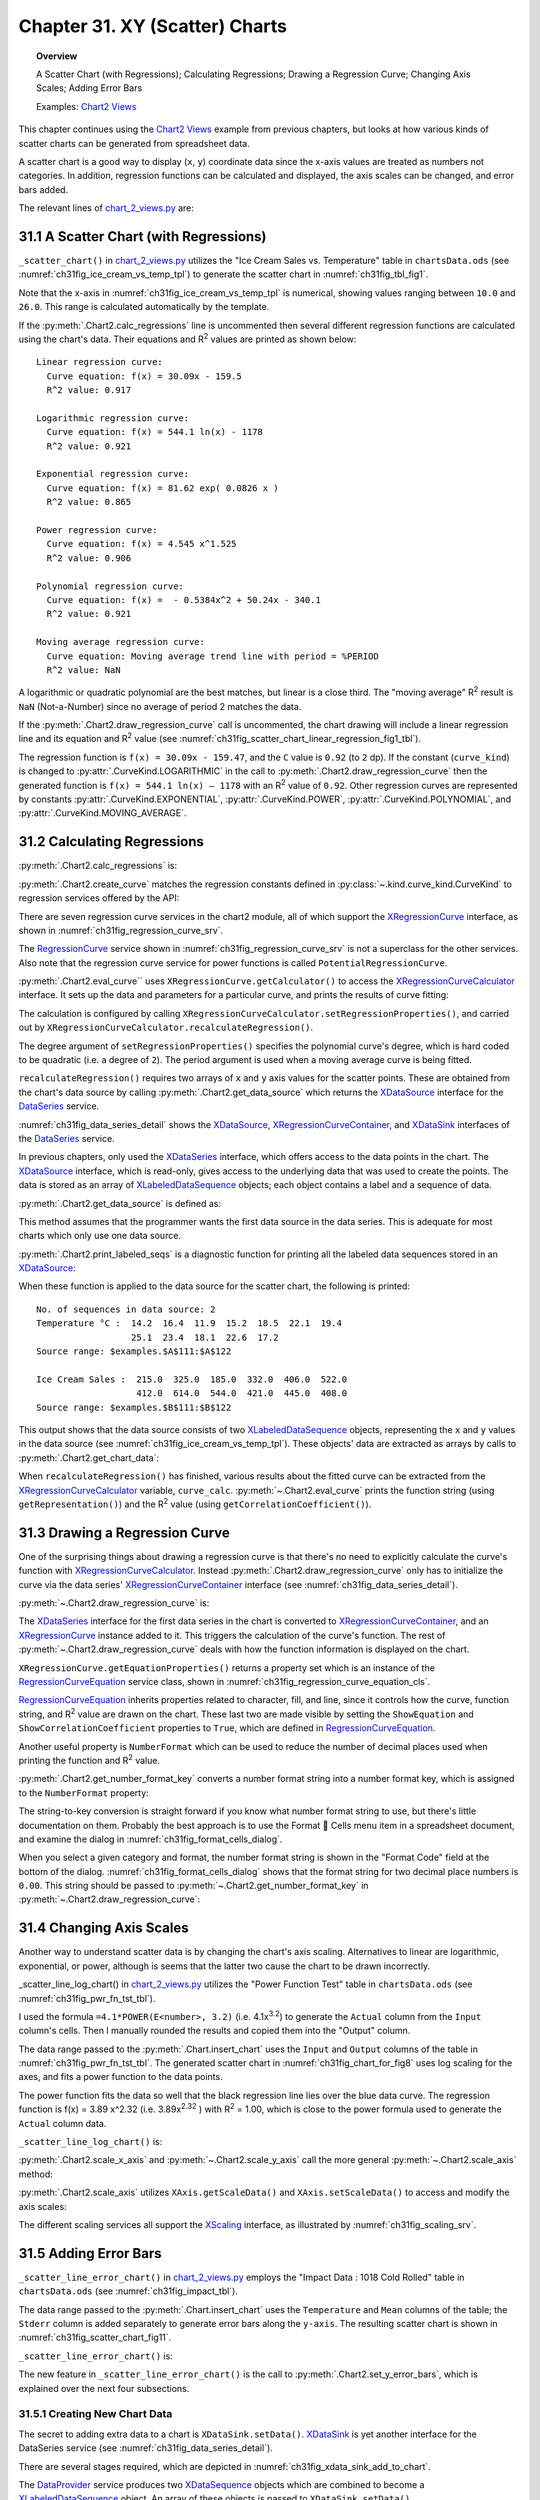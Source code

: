 .. _ch31:

*******************************
Chapter 31. XY (Scatter) Charts
*******************************

.. topic:: Overview

    A Scatter Chart (with Regressions); Calculating Regressions; Drawing a Regression Curve; Changing Axis Scales; Adding Error Bars

    Examples: |chart_2_views|_

This chapter continues using the |chart_2_views|_ example from previous chapters, but looks at how various kinds of scatter charts can be generated from spreadsheet data.

A scatter chart is a good way to display (``x``, ``y``) coordinate data since the x-axis values are treated as numbers not categories.
In addition, regression functions can be calculated and displayed, the axis scales can be changed, and error bars added.

The relevant lines of |chart_2_views_py|_ are:

.. tabs::

    .. code-tab:: python
        :emphasize-lines: 38, 40, 42

        # Chart2View.main() ofchart_2_views.py
        def main(self) -> None:
            _ = Lo.load_office(connector=Lo.ConnectPipe(), opt=Lo.Options(verbose=True))

            try:
                doc = Calc.open_doc(fnm=self._data_fnm)
                GUI.set_visible(is_visible=True, odoc=doc)
                sheet = Calc.get_sheet(doc=doc)

                chart_doc = None
                if self._chart_kind == ChartKind.AREA:
                    chart_doc = self._area_chart(doc=doc, sheet=sheet
                elif self._chart_kind == ChartKind.BAR:
                    chart_doc = self._bar_chart(doc=doc, sheet=sheet)
                elif self._chart_kind == ChartKind.BUBBLE_LABELED:
                    chart_doc = self._labeled_bubble_chart(doc=doc, sheet=sheet)
                elif self._chart_kind == ChartKind.COLUMN:
                    chart_doc = self._col_chart(doc=doc, sheet=sheet)
                elif self._chart_kind == ChartKind.COLUMN_LINE:
                    chart_doc = self._col_line_chart(doc=doc, sheet=sheet)
                elif self._chart_kind == ChartKind.COLUMN_MULTI:
                    chart_doc = self._mult_col_chart(doc=doc, sheet=sheet)
                elif self._chart_kind == ChartKind.DONUT:
                    chart_doc = self._donut_chart(doc=doc, sheet=sheet)
                elif self._chart_kind == ChartKind.HAPPY_STOCK:
                    chart_doc = self._happy_stock_chart(doc=doc, sheet=sheet)
                elif self._chart_kind == ChartKind.LINE:
                    chart_doc = self._line_chart(doc=doc, sheet=sheet)
                elif self._chart_kind == ChartKind.LINES:
                    chart_doc = self._lines_chart(doc=doc, sheet=sheet)
                elif self._chart_kind == ChartKind.NET:
                    chart_doc = self._net_chart(doc=doc, sheet=sheet)
                elif self._chart_kind == ChartKind.PIE:
                    chart_doc = self._pie_chart(doc=doc, sheet=sheet)
                elif self._chart_kind == ChartKind.PIE_3D:
                    chart_doc = self._pie_3d_chart(doc=doc, sheet=sheet)
                elif self._chart_kind == ChartKind.SCATTER:
                    chart_doc = self._scatter_chart(doc=doc, sheet=sheet) # sections 1-3
                elif self._chart_kind == ChartKind.SCATTER_LINE_ERROR:
                    chart_doc = self._scatter_line_error_chart(doc=doc, sheet=sheet) # section 5
                elif self._chart_kind == ChartKind.SCATTER_LINE_LOG:
                    chart_doc = self._scatter_line_log_chart(doc=doc, sheet=sheet) # section 4
                elif self._chart_kind == ChartKind.STOCK_PRICES:
                    chart_doc = self._stock_prices_chart(doc=doc, sheet=sheet)

                # ...

    .. only:: html

        .. cssclass:: tab-none

            .. group-tab:: None

.. _ch31_scatter_with_regressions:

31.1 A Scatter Chart (with Regressions)
=======================================

``_scatter_chart()`` in |chart_2_views_py|_ utilizes the "Ice Cream Sales vs. Temperature" table in |ods_doc| (see :numref:`ch31fig_ice_cream_vs_temp_tpl`) to generate the scatter chart in :numref:`ch31fig_tbl_fig1`.

..
    figure 1

.. cssclass:: screen_shot invert

    .. _ch31fig_ice_cream_vs_temp_tpl:
    .. figure:: https://user-images.githubusercontent.com/4193389/206932359-cf84e7ac-1178-464c-a0ea-b6fc9c71a901.png
        :alt: The Ice Cream Sales vs. Temperature Table
        :figclass: align-center

        :The "Ice Cream Sales vs. Temperature" Table.

..
    figure 2

.. cssclass:: screen_shot

    .. _ch31fig_tbl_fig1:
    .. figure:: https://user-images.githubusercontent.com/4193389/206932404-6b5fa353-faa4-42ca-b04a-5ca359655b7b.png
        :alt: Scatter Chart for the Table in previous figure.
        :figclass: align-center

        :Scatter Chart for the Table in :numref:`ch31fig_ice_cream_vs_temp_tpl`.

Note that the x-axis in :numref:`ch31fig_ice_cream_vs_temp_tpl` is numerical, showing values ranging between ``10.0`` and ``26.0``.
This range is calculated automatically by the template.

.. tabs::

    .. code-tab:: python

        # 
        def _scatter_chart(
            self, doc: XSpreadsheetDocument, sheet: XSpreadsheet
        ) -> XChartDocument:
            # uses the "Ice Cream Sales vs Temperature" table
            range_addr = Calc.get_address(sheet=sheet, range_name="A110:B122")
            chart_doc = Chart2.insert_chart(
                sheet=sheet,
                cells_range=range_addr,
                cell_name="C109",
                width=16,
                height=11,
                diagram_name=ChartTypes.XY.TEMPLATE_LINE.SCATTER_SYMBOL,
            )
            Calc.goto_cell(cell_name="A104", doc=doc)

            Chart2.set_title(
                chart_doc=chart_doc, title=Calc.get_string(sheet=sheet, cell_name="A109")
            )
            Chart2.set_x_axis_title(
                chart_doc=chart_doc, title=Calc.get_string(sheet=sheet, cell_name="A110")
            )
            Chart2.set_y_axis_title(
                chart_doc=chart_doc, title=Calc.get_string(sheet=sheet, cell_name="B110")
            )
            Chart2.rotate_y_axis_title(chart_doc=chart_doc, angle=Angle(90))

            # Chart2.calc_regressions(chart_doc)
            # Chart2.draw_regression_curve(chart_doc=chart_doc, curve_kind=CurveKind.LINEAR)
            return XChartDocument

    .. only:: html

        .. cssclass:: tab-none

            .. group-tab:: None

If the :py:meth:`.Chart2.calc_regressions` line is uncommented then several different regression functions are calculated using the chart's data.
Their equations and |R2| values are printed as shown below:

::

    Linear regression curve:
      Curve equation: f(x) = 30.09x - 159.5
      R^2 value: 0.917
    
    Logarithmic regression curve:
      Curve equation: f(x) = 544.1 ln(x) - 1178
      R^2 value: 0.921
    
    Exponential regression curve:
      Curve equation: f(x) = 81.62 exp( 0.0826 x )
      R^2 value: 0.865
    
    Power regression curve:
      Curve equation: f(x) = 4.545 x^1.525
      R^2 value: 0.906
    
    Polynomial regression curve:
      Curve equation: f(x) =  - 0.5384x^2 + 50.24x - 340.1
      R^2 value: 0.921
    
    Moving average regression curve:
      Curve equation: Moving average trend line with period = %PERIOD
      R^2 value: NaN

A logarithmic or quadratic polynomial are the best matches, but linear is a close third.
The "moving average" |R2| result is ``NaN`` (Not-a-Number) since no average of period 2 matches the data.

If the :py:meth:`.Chart2.draw_regression_curve` call is uncommented, the chart drawing will include a linear regression line and its equation and |R2| value (see :numref:`ch31fig_scatter_chart_linear_regression_fig1_tbl`).

..
    figure 3

.. cssclass:: screen_shot

    .. _ch31fig_scatter_chart_linear_regression_fig1_tbl:
    .. figure:: https://user-images.githubusercontent.com/4193389/207115403-9d19443d-d0c1-44b5-9c07-e735868185ce.png
        :alt: Scatter Chart with Linear Regression Line for the Table in Figure 1 of this chapter
        :figclass: align-center

        :Scatter Chart with Linear Regression Line for the Table in :numref:`ch31fig_ice_cream_vs_temp_tpl`.

The regression function is ``f(x) = 30.09x - 159.47``, and the ``C`` value is ``0.92`` (to ``2`` dp).
If the constant (``curve_kind``) is changed to :py:attr:`.CurveKind.LOGARITHMIC` in the call to :py:meth:`.Chart2.draw_regression_curve` then the generated function is ``f(x) = 544.1 ln(x) – 1178`` with an |R2| value of ``0.92``.
Other regression curves are represented by constants :py:attr:`.CurveKind.EXPONENTIAL`, :py:attr:`.CurveKind.POWER`, :py:attr:`.CurveKind.POLYNOMIAL`, and :py:attr:`.CurveKind.MOVING_AVERAGE`.

.. _ch31_calculating_regressions:

31.2 Calculating Regressions
============================

:py:meth:`.Chart2.calc_regressions` is:

.. tabs::

    .. code-tab:: python

        # in Chart2 class
        @classmethod
        def calc_regressions(cls, chart_doc: XChartDocument) -> None:

            def curve_info(curve_kind: CurveKind) -> None:
                curve = cls.create_curve(curve_kind=curve_kind)
                print(f"{curve_kind.label} regression curve:")
                cls.eval_curve(chart_doc=chart_doc, curve=curve)
                print()

            curve_info(CurveKind.LINEAR)
            curve_info(CurveKind.LOGARITHMIC)
            curve_info(CurveKind.EXPONENTIAL)
            curve_info(CurveKind.POWER)
            curve_info(CurveKind.POLYNOMIAL)
            curve_info(CurveKind.MOVING_AVERAGE)

    .. only:: html

        .. cssclass:: tab-none

            .. group-tab:: None

:py:meth:`.Chart2.create_curve` matches the regression constants defined in :py:class:`~.kind.curve_kind.CurveKind` to regression services offered by the API:

.. tabs::

    .. code-tab:: python

        # in Chart2 class
        @staticmethod
        def create_curve(curve_kind: CurveKind) -> XRegressionCurve:
            try:
                rc = Lo.create_instance_mcf(XRegressionCurve, curve_kind.to_namespace(), raise_err=True)
                return rc
            except Exception as e:
                raise ChartError("Error creating curve") from e

    .. only:: html

        .. cssclass:: tab-none

            .. group-tab:: None

There are seven regression curve services in the chart2 module, all of which support the XRegressionCurve_ interface, as shown in :numref:`ch31fig_regression_curve_srv`.

..
    figure 4

.. cssclass:: diagram invert

    .. _ch31fig_regression_curve_srv:
    .. figure:: https://user-images.githubusercontent.com/4193389/207119312-8cc964f2-9869-40fb-a678-73fa4accdcb0.png
        :alt: The Regression Curve Services
        :figclass: align-center

        :The RegressionCurve_ Services

The RegressionCurve_ service shown in :numref:`ch31fig_regression_curve_srv` is not a superclass for the other services.
Also note that the regression curve service for power functions is called ``PotentialRegressionCurve``.

:py:meth:`.Chart2.eval_curve`` uses ``XRegressionCurve.getCalculator()`` to access the XRegressionCurveCalculator_ interface.
It sets up the data and parameters for a particular curve, and prints the results of curve fitting:

.. tabs::

    .. code-tab:: python

        # in Chart2 class
        @classmethod
        def eval_curve(cls, chart_doc: XChartDocument, curve: XRegressionCurve) -> None:
            curve_calc = curve.getCalculator()
            degree = 1
            ct = cls.get_curve_type(curve)
            if ct != CurveKind.LINEAR:
                degree = 2  # assumes POLYNOMIAL trend has degree == 2

            curve_calc.setRegressionProperties(degree, False, 0.0, 2, 0)

            data_source = cls.get_data_source(chart_doc)
            # cls.print_labled_seqs(data_source)

            xvals = cls.get_chart_data(data_source=data_source, idx=0)
            yvals = cls.get_chart_data(data_source=data_source, idx=0)
            curve_calc.recalculateRegression(xvals, yvals)

            print(f"  Curve equations: {curve_calc.getRepresentation()}")
            cc = curve_calc.getCorrelationCoefficient()
            print(f"  R^2 value: {(cc*cc):.3f}")

    .. only:: html

        .. cssclass:: tab-none

            .. group-tab:: None

The calculation is configured by calling ``XRegressionCurveCalculator.setRegressionProperties()``, and carried out by ``XRegressionCurveCalculator.recalculateRegression()``.

The degree argument of ``setRegressionProperties()`` specifies the polynomial curve's degree, which is hard coded to be quadratic (:abbreviation:`i.e.` a degree of ``2``).
The period argument is used when a moving average curve is being fitted.

``recalculateRegression()`` requires two arrays of ``x`` and ``y`` axis values for the scatter points.
These are obtained from the chart's data source by calling :py:meth:`.Chart2.get_data_source` which returns the XDataSource_ interface for the DataSeries_ service.

:numref:`ch31fig_data_series_detail` shows the XDataSource_, XRegressionCurveContainer_, and XDataSink_ interfaces of the DataSeries_ service.

..
    figure 5

.. cssclass:: diagram invert

    .. _ch31fig_data_series_detail:
    .. figure:: https://user-images.githubusercontent.com/4193389/207121574-944ec294-e17f-4ab3-8d1d-1c6a69f96443.png
        :alt: More Detailed DataSeries Service.
        :figclass: align-center

        :More Detailed DataSeries_ Service.

In previous chapters, only used the XDataSeries_ interface, which offers access to the data points in the chart.
The XDataSource_ interface, which is read-only, gives access to the underlying data that was used to create the points.
The data is stored as an array of XLabeledDataSequence_ objects; each object contains a label and a sequence of data.

:py:meth:`.Chart2.get_data_source` is defined as:

.. tabs::

    .. code-tab:: python

        # in Chart2 class
        @classmethod
        def get_data_source(
            cls, chart_doc: XChartDocument, chart_type: ChartTypeNameBase | str = ""
        ) -> XDataSource:
            try:
                dsa = cls.get_data_series(chart_doc=chart_doc, chart_type=chart_type)
                ds = Lo.qi(XDataSource, dsa[0], True)
                return ds
            except NotFoundError:
                raise
            except ChartError:
                raise
            except Exception as e:
                raise ChartError("Error getting data source for chart") from e

    .. only:: html

        .. cssclass:: tab-none

            .. group-tab:: None

This method assumes that the programmer wants the first data source in the data series.
This is adequate for most charts which only use one data source.

:py:meth:`.Chart2.print_labeled_seqs` is a diagnostic function for printing all the labeled data sequences stored in an XDataSource_:

.. tabs::

    .. code-tab:: python

        # in Chart2 class
        @staticmethod
        def print_labeled_seqs(data_source: XDataSource) -> None:
            data_seqs = data_source.getDataSequences()
            print(f"No. of sequeneces in data source: {len(data_seqs)}")
            for seq in data_seqs:
                label_seq = seq.getLabel().getData()
                print(f"{label_seq[0]} :")
                vals_seq = seq.getValues().getData()
                for val in vals_seq:
                    print(f"  {val}")
                print()
                sr_rep = seq.getValues().getSourceRangeRepresentation()
                print(f"  Source range: {sr_rep}")
            print()

    .. only:: html

        .. cssclass:: tab-none

            .. group-tab:: None

When these function is applied to the data source for the scatter chart, the following is printed:

::

    No. of sequences in data source: 2
    Temperature °C :  14.2  16.4  11.9  15.2  18.5  22.1  19.4
                      25.1  23.4  18.1  22.6  17.2
    Source range: $examples.$A$111:$A$122
    
    Ice Cream Sales :  215.0  325.0  185.0  332.0  406.0  522.0
                       412.0  614.0  544.0  421.0  445.0  408.0
    Source range: $examples.$B$111:$B$122

This output shows that the data source consists of two XLabeledDataSequence_ objects, representing the ``x`` and ``y`` values in the data source (see :numref:`ch31fig_ice_cream_vs_temp_tpl`).
These objects' data are extracted as arrays by calls to :py:meth:`.Chart2.get_chart_data`:

.. tabs::

    .. code-tab:: python

        # in Chart2 class part of eval_curve()
        # ...
        data_source = cls.get_data_source(chart_doc)
        cls.print_labled_seqs(data_source)

        xvals = cls.get_chart_data(data_source=data_source, idx=0)
        yvals = cls.get_chart_data(data_source=data_source, idx=0)
        curve_calc.recalculateRegression(xvals, yvals)
        # ...

    .. only:: html

        .. cssclass:: tab-none

            .. group-tab:: None

When ``recalculateRegression()`` has finished, various results about the fitted curve can be extracted from the XRegressionCurveCalculator_ variable, ``curve_calc``.
:py:meth:`~.Chart2.eval_curve` prints the function string (using ``getRepresentation()``) and the |R2| value (using ``getCorrelationCoefficient()``).

.. _ch31_drawing_regression_curve:

31.3 Drawing a Regression Curve
===============================

One of the surprising things about drawing a regression curve is that there's no need to explicitly calculate the curve's function with XRegressionCurveCalculator_.
Instead :py:meth:`.Chart2.draw_regression_curve` only has to initialize the curve via the data series' XRegressionCurveContainer_ interface (see :numref:`ch31fig_data_series_detail`).

:py:meth:`~.Chart2.draw_regression_curve` is:

.. tabs::

    .. code-tab:: python

        # in Chart2 class
        @classmethod
        def draw_regression_curve(
            cls, chart_doc: XChartDocument, curve_kind: CurveKind
        ) -> None:
            try:
                data_series_arr = cls.get_data_series(chart_doc=chart_doc)
                rc_con = Lo.qi(XRegressionCurveContainer, data_series_arr[0], True)
                curve = cls.create_curve(curve_kind)
                rc_con.addRegressionCurve(curve)

                ps = curve.getEquationProperties()
                Props.set_property(ps, "ShowCorrelationCoefficient", True)
                Props.set_property(ps, "ShowEquation", True)

                key = cls.get_number_format_key(chart_doc=chart_doc, nf_str="0.00")  # 2 dp
                if key != -1:
                    Props.set_property(ps, "NumberFormat", key)
            except mEx.ChartError:
                raise
            except Exception as e:
                raise mEx.ChartError("Error drawing regression curve") from e

    .. only:: html

        .. cssclass:: tab-none

            .. group-tab:: None

The XDataSeries_ interface for the first data series in the chart is converted to XRegressionCurveContainer_, and an XRegressionCurve_ instance added to it.
This triggers the calculation of the curve's function.
The rest of :py:meth:`~.Chart2.draw_regression_curve` deals with how the function information is displayed on the chart.

``XRegressionCurve.getEquationProperties()`` returns a property set which is an instance of the RegressionCurveEquation_ service class, shown in :numref:`ch31fig_regression_curve_equation_cls`.

..
    figure 6

.. cssclass:: diagram invert

    .. _ch31fig_regression_curve_equation_cls:
    .. figure:: https://user-images.githubusercontent.com/4193389/207125967-7c32a3ce-e46c-4df2-b0fd-99c9cbf0288b.png
        :alt: The Regression Curve Equation Property Class.
        :figclass: align-center

        :The RegressionCurveEquation_ Property Class.

RegressionCurveEquation_ inherits properties related to character, fill, and line, since it controls how the curve, function string, and |R2| value are drawn on the chart.
These last two are made visible by setting the ``ShowEquation`` and ``ShowCorrelationCoefficient`` properties to ``True``, which are defined in RegressionCurveEquation_.

Another useful property is ``NumberFormat`` which can be used to reduce the number of decimal places used when printing the function and |R2| value.

:py:meth:`.Chart2.get_number_format_key` converts a number format string into a number format key, which is assigned to the ``NumberFormat`` property:

.. tabs::

    .. code-tab:: python

        # in Chart2 class
        @staticmethod
        def get_number_format_key(chart_doc: XChartDocument, nf_str: str) -> int:
            try:
                xfs = Lo.qi(XNumberFormatsSupplier, chart_doc, True)
                n_formats = xfs.getNumberFormats()
                key = int(n_formats.queryKey(nf_str, Locale("en", "us", ""), False))
                if key == -1:
                    Lo.print(f'Could not access key for number format: "{nf_str}"')
                return key
            except Exception as e:
                raise ChartError("Error getting number format key") from e

    .. only:: html

        .. cssclass:: tab-none

            .. group-tab:: None

The string-to-key conversion is straight forward if you know what number format string to use, but there's little documentation on them.
Probably the best approach is to use the Format  Cells menu item in a spreadsheet document, and examine the dialog in :numref:`ch31fig_format_cells_dialog`.

..
    figure 7

.. cssclass:: screen_shot invert

    .. _ch31fig_format_cells_dialog:
    .. figure:: https://user-images.githubusercontent.com/4193389/207127667-29c4b51c-1c0a-4376-9345-2564752014dc.png
        :alt: The Format Cells Dialog
        :figclass: align-center

        :The Format Cells Dialog.

When you select a given category and format, the number format string is shown in the "Format Code" field at the bottom of the dialog.
:numref:`ch31fig_format_cells_dialog` shows that the format string for two decimal place numbers is ``0.00``.
This string should be passed to :py:meth:`~.Chart2.get_number_format_key` in :py:meth:`~.Chart2.draw_regression_curve`:

.. tabs::

    .. code-tab:: python

        key = cls.get_number_format_key(chart_doc=chart_doc, nf_str="0.00")

    .. only:: html

        .. cssclass:: tab-none

            .. group-tab:: None

.. _ch31_changing_axis_scales:

31.4 Changing Axis Scales
=========================

Another way to understand scatter data is by changing the chart's axis scaling.
Alternatives to linear are logarithmic, exponential, or power, although is seems that the latter two cause the chart to be drawn incorrectly.

_scatter_line_log_chart() in |chart_2_views_py|_ utilizes the "Power Function Test" table in |ods_doc| (see :numref:`ch31fig_pwr_fn_tst_tbl`).

..
    figure 8

.. cssclass:: screen_shot invert

    .. _ch31fig_pwr_fn_tst_tbl:
    .. figure:: https://user-images.githubusercontent.com/4193389/207130267-dde50520-364d-4e8e-b067-f9d2da2f99a2.png
        :alt: The Power Function Test Table.
        :figclass: align-center

        :The "Power Function Test" Table.

I used the formula ``=4.1*POWER(E<number>, 3.2)`` (:abbreviation:`i.e.` 4.1x\ :sup:`3.2`) to generate the ``Actual`` column from the ``Input`` column's cells.
Then I manually rounded the results and copied them into the "Output" column.

The data range passed to the :py:meth:`.Chart.insert_chart` uses the ``Input`` and ``Output`` columns of the table in :numref:`ch31fig_pwr_fn_tst_tbl`.
The generated scatter chart in :numref:`ch31fig_chart_for_fig8` uses log scaling for the axes, and fits a power function to the data points.

..
    figure 9

.. cssclass:: screen_shot

    .. _ch31fig_chart_for_fig8:
    .. figure:: https://user-images.githubusercontent.com/4193389/207132261-982d1775-4e8b-48b4-9da0-547ab0e3c636.png
        :alt: Scatter Chart for the Table in previous figure.
        :figclass: align-center

        :Scatter Chart for the Table in :numref:`ch31fig_pwr_fn_tst_tbl`.

The power function fits the data so well that the black regression line lies over the blue data curve.
The regression function is f(x) = 3.89 x^2.32 (:abbreviation:`i.e.` 3.89x\ :sup:`2.32` ) with |R2| = 1.00, which is close to the power formula used to generate the ``Actual`` column data.

``_scatter_line_log_chart()`` is:

.. tabs::

    .. code-tab:: python

        # Chart2View._scatter_line_log_chart() in chart_2_views.py
        def _scatter_line_log_chart(
            self, doc: XSpreadsheetDocument, sheet: XSpreadsheet
        ) -> XChartDocument:
            # uses the "Power Function Test" table
            range_addr = Calc.get_address(sheet=sheet, range_name="E110:F120")
            chart_doc = Chart2.insert_chart(
                sheet=sheet,
                cells_range=range_addr,
                cell_name="A121",
                width=20,
                height=11,
                diagram_name=ChartTypes.XY.TEMPLATE_LINE.SCATTER_LINE_SYMBOL,
            )
            Calc.goto_cell(cell_name="A121", doc=doc)

            Chart2.set_title(
                chart_doc=chart_doc, title=Calc.get_string(sheet=sheet, cell_name="E109")
            )
            Chart2.set_x_axis_title(
                chart_doc=chart_doc, title=Calc.get_string(sheet=sheet, cell_name="E110")
            )
            Chart2.set_y_axis_title(
                chart_doc=chart_doc, title=Calc.get_string(sheet=sheet, cell_name="F110")
            )
            Chart2.rotate_y_axis_title(chart_doc=chart_doc, angle=Angle(90))

            # change x- and y- axes to log scaling
            x_axis = Chart2.scale_x_axis(chart_doc=chart_doc, scale_type=CurveKind.LOGARITHMIC)
            _ = Chart2.scale_y_axis(chart_doc=chart_doc, scale_type=CurveKind.LOGARITHMIC)
            Chart2.draw_regression_curve(chart_doc=chart_doc, curve_kind=CurveKind.POWER)
            return chart_doc

    .. only:: html

        .. cssclass:: tab-none

            .. group-tab:: None

:py:meth:`.Chart2.scale_x_axis` and :py:meth:`~.Chart2.scale_y_axis` call the more general :py:meth:`~.Chart2.scale_axis` method:

.. tabs::

    .. code-tab:: python

        # in Chart2 Class
        @classmethod
        def scale_x_axis(cls, chart_doc: XChartDocument, scale_type: CurveKind) -> XAxis:
            return cls.scale_axis(chart_doc=chart_doc, axis_val=AxisKind.X, idx=0, scale_type=scale_type)

        @classmethod
        def scale_y_axis(cls, chart_doc: XChartDocument, scale_type: CurveKind) -> XAxis:
            return cls.scale_axis(chart_doc=chart_doc, axis_val=AxisKind.Y, idx=0, scale_type=scale_type)

    .. only:: html

        .. cssclass:: tab-none

            .. group-tab:: None

:py:meth:`.Chart2.scale_axis` utilizes ``XAxis.getScaleData()`` and ``XAxis.setScaleData()`` to access and modify the axis scales:

.. tabs::

    .. code-tab:: python

        # in Chart2 Class
        @classmethod
        def scale_axis(cls, chart_doc: XChartDocument, axis_val: AxisKind, idx: int, scale_type: CurveKind) -> XAxis:
            try:
                axis = cls.get_axis(chart_doc=chart_doc, axis_val=axis_val, idx=idx)
                sd = axis.getScaleData()
                s = None
                if scale_type == CurveKind.LINEAR:
                    s = "LinearScaling"
                elif scale_type == CurveKind.LOGARITHMIC:
                    s = "LogarithmicScaling"
                elif scale_type == CurveKind.EXPONENTIAL:
                    s = "ExponentialScaling"
                elif scale_type == CurveKind.POWER:
                    s = "PowerScaling"
                if s is None:
                    Lo.print(f'Did not reconize scaling type: "{scale_type}"')
                else:
                    sd.Scaling = Lo.create_instance_mcf(XScaling, f"com.sun.star.chart2.{s}", raise_err=True)
                axis.setScaleData(sd)
                return axis
            except ChartError:
                raise
            except Exception as e:
                raise ChartError("Error setting axis scale") from e

    .. only:: html

        .. cssclass:: tab-none

            .. group-tab:: None

The different scaling services all support the XScaling_ interface, as illustrated by :numref:`ch31fig_scaling_srv`.

..
    figure 10

.. cssclass:: screen_shot invert

    .. _ch31fig_scaling_srv:
    .. figure:: https://user-images.githubusercontent.com/4193389/207135718-cd68b66d-7489-4ad9-8682-f78098cdd50c.png
        :alt: The Scaling Services.
        :figclass: align-center

        :The Scaling Services.

.. _ch31_adding_error_bars:

31.5 Adding Error Bars
======================

``_scatter_line_error_chart()`` in |chart_2_views_py|_ employs the "Impact Data : 1018 Cold Rolled" table in |ods_doc| (see :numref:`ch31fig_impact_tbl`).

..
    figure 11

.. cssclass:: screen_shot invert

    .. _ch31fig_impact_tbl:
    .. figure:: https://user-images.githubusercontent.com/4193389/207136984-246b7a19-78da-40dc-adb3-942dbb1d24c6.png
        :alt: The Impact Data : 1018 Cold Rolled Table.
        :figclass: align-center

        :The "Impact Data : 1018 Cold Rolled" Table.

The data range passed to the :py:meth:`.Chart.insert_chart` uses the ``Temperature`` and ``Mean`` columns of the table; the ``Stderr`` column is added separately to generate error bars along the ``y-axis``.
The resulting scatter chart is shown in :numref:`ch31fig_scatter_chart_fig11`.

..
    figure 12

.. cssclass:: screen_shot

    .. _ch31fig_scatter_chart_fig11:
    .. figure:: https://user-images.githubusercontent.com/4193389/207137386-71fdd02b-2b95-43d3-b5d8-670703481447.png
        :alt: Scatter Chart with Error Bars for the Table in previous figure.
        :figclass: align-center

        :Scatter Chart with Error Bars for the Table in :numref:`ch31fig_impact_tbl`.

``_scatter_line_error_chart()`` is:

.. tabs::

    .. code-tab:: python

        # Chart2View._scatter_line_error_chart() in chart_2_views.py
        def _scatter_line_error_chart(
            self, doc: XSpreadsheetDocument, sheet: XSpreadsheet
        ) -> XChartDocument:
            range_addr = Calc.get_address(sheet=sheet, range_name="A142:B146")
            chart_doc = Chart2.insert_chart(
                sheet=sheet,
                cells_range=range_addr,
                cell_name="F115",
                width=14,
                height=16,
                diagram_name=ChartTypes.XY.TEMPLATE_LINE.SCATTER_LINE_SYMBOL,
            )
            Calc.goto_cell(cell_name="A123", doc=doc)

            Chart2.set_title(
                chart_doc=chart_doc, title=Calc.get_string(sheet=sheet, cell_name="A141")
            )
            Chart2.set_x_axis_title(
                chart_doc=chart_doc, title=Calc.get_string(sheet=sheet, cell_name="A142")
                )
            Chart2.set_y_axis_title(
                chart_doc=chart_doc, title="Impact Energy (Joules)"
            )
            Chart2.rotate_y_axis_title(chart_doc=chart_doc, angle=Angle(90))

            Lo.print("Adding y-axis error bars")
            sheet_name = Calc.get_sheet_name(sheet)
            error_label = f"{sheet_name}.C142"
            error_range = f"{sheet_name}.C143:C146"
            Chart2.set_y_error_bars(
                chart_doc=chart_doc, data_label=error_label, data_range=error_range
            )
            return chart_doc

    .. only:: html

        .. cssclass:: tab-none

            .. group-tab:: None

The new feature in ``_scatter_line_error_chart()`` is the call to :py:meth:`.Chart2.set_y_error_bars`, which is explained over the next four subsections.

.. _ch31_creating_new_chart_data:

31.5.1 Creating New Chart Data
------------------------------

The secret to adding extra data to a chart is ``XDataSink.setData()``.
XDataSink_ is yet another interface for the DataSeries service (see :numref:`ch31fig_data_series_detail`).

There are several stages required, which are depicted in :numref:`ch31fig_xdata_sink_add_to_chart`.

..
    figure 13

.. cssclass:: diagram invert

    .. _ch31fig_xdata_sink_add_to_chart:
    .. figure:: https://user-images.githubusercontent.com/4193389/207138850-c5578c57-ee64-4911-b4d1-601f99e4226f.png
        :alt: Using XDataSink to Add Data to a Chart.
        :figclass: align-center

        :Using XDataSink_ to Add Data to a Chart.

The DataProvider_ service produces two XDataSequence_ objects which are combined to become a XLabeledDataSequence_ object.
An array of these objects is passed to ``XDataSink.setData()``.

The DataProvider_ service is accessed with one line of code:

.. tabs::

    .. code-tab:: python

        dp = chart_doc.getDataProvider() # XDataProvider

    .. only:: html

        .. cssclass:: tab-none

            .. group-tab:: None

:py:meth:`.Chart2.create_ld_seq` creates a XLabeledDataSequence_ instance from two XDataSequence_ objects, one acting as a label the other as data.
The XDataSequence_ object representing the data must have its ``Role`` property set to indicate the type of the data.

.. tabs::

    .. code-tab:: python

        # in Chart2 class
        @staticmethod
        def create_ld_seq(
            dp: XDataProvider, role: DataRoleKind | str, data_label: str, data_range: str
        ) -> XLabeledDataSequence:
            try:
                # create data sequence for the label
                lbl_seq = dp.createDataSequenceByRangeRepresentation(data_label)

                # reate data sequence for the data and role
                data_seq = dp.createDataSequenceByRangeRepresentation(data_range)

                ds_ps = Lo.qi(XPropertySet, data_seq, True)

                # specify data role (type)
                Props.set_property(ds_ps, "Role", str(role))
                # Props.show_props("Data Sequence", ds_ps)

                # create new labeled data sequence using sequences
                ld_seq = Lo.create_instance_mcf(
                    XLabeledDataSequence,
                    "com.sun.star.chart2.data.LabeledDataSequence",
                    raise_err=True
                )
                ld_seq.setLabel(lbl_seq)
                ld_seq.setValues(data_seq)
                return ld_seq
            except Exception as e:
                raise ChartError("Error creating LD sequence") from e

    .. only:: html

        .. cssclass:: tab-none

            .. group-tab:: None

Four arguments are passed to :py:meth:`~.Chart2.create_ld_seq`: a reference to the XDataProvider_ interface, a role string, a label, and a data range. For example:

.. tabs::

    .. code-tab:: python

        sheet_name = Calc.get_sheet_name(sheet)
        data_label = f"{sheet_name}.C142"
        data_range = f"{sheet_name}.C143:C146"
        lds = Chart2.create_ld_seq(
            dp=dp, role=DataRoleKind.ERROR_BARS_Y_POSITIVE, data_label=data_label, data_range=data_range
        )

    .. only:: html

        .. cssclass:: tab-none

            .. group-tab:: None

``role`` constants are defined in :py:class:`~.kind.chart2_data_role_kind.DataRoleKind`.

``XDataSink.setData()`` can accept multiple XLabeledDataSequence_ objects in an array, making it possible to add several kinds of data to the chart at once.
This is just as well since it is easier to add two XLabeledDataSequence_ objects, one for the error bars above the data points (:abbreviation:`i.e.` up the y-axis),
and another for the error bars below the points (:abbreviation:`i.e.` down the ``y-axis``).
The code for doing this:

.. tabs::

    .. code-tab:: python

        # in Chart2.set_y_error_bars(); see section 5.4 below
        # convert into data sink
        data_sink = Lo.qi(XDataSink, error_bars_ps, True)

        dp = chart_doc.getDataProvider()
        pos_err_seq = cls.create_ld_seq(
            dp=dp,
            role=DataRoleKind.ERROR_BARS_Y_POSITIVE,
            data_label=data_label,
            data_range=data_range
        )
        neg_err_seq = cls.create_ld_seq(
            dp=dp,
            role=DataRoleKind.ERROR_BARS_Y_NEGATIVE,
            data_label=data_label,
            data_range=data_range
        )

        ld_seq = (pos_err_seq, neg_err_seq)
        # store the error bar data sequences in the data sink
        data_sink.setData(ld_seq)

        # ...

    .. only:: html

        .. cssclass:: tab-none

            .. group-tab:: None

This code fragment leaves two topics unexplained: how the data sink is initially created, and how the data sink is linked to the chart.

.. _ch31_creating_data_sink:

31.5.2 Creating the Data Sink
-----------------------------

The data sink for error bars relies on the ErrorBar_ service, which is shown in :numref:`ch31fig_error_bar_srv`.

..
    figure 14

.. cssclass:: diagram invert

    .. _ch31fig_error_bar_srv:
    .. figure:: https://user-images.githubusercontent.com/4193389/207145870-185b0893-dfa2-4254-8720-fdf4160b1525.png
        :alt: The ErrorBar Service
        :figclass: align-center

        :The ErrorBar_ Service

The ErrorBar_ service stores error bar properties and implements the XDataSink_ interface.
The following code fragment creates an instance of the ErrorBar_ service, sets some of its properties, and converts it to an XDataSink_:

.. tabs::

    .. code-tab:: python

        # in Chart2.set_y_error_bars(); see section 5.4 below
        error_bars_ps = Lo.create_instance_mcf(
            XPropertySet, "com.sun.star.chart2.ErrorBar", raise_err=True
        )
        Props.set(
            error_bars_ps,
            ShowPositiveError=True,
            ShowNegativeError=True,
            ErrorBarStyle=ErrorBarStyle.FROM_DATA
        )

        # convert into data sink
        data_sink = Lo.qi(XDataSink, error_bars_ps, True)

        # ...

    .. only:: html

        .. cssclass:: tab-none

            .. group-tab:: None

.. _ch31_linking_data_sink_chart:

31.5.3 Linking the Data Sink to the Chart
-----------------------------------------

Once the data sink has been filled with XLabeledDataSequence_ objects, it can be linked to the data series in the chart.
For error bars this is done via the properties ``ErrorBarX`` and ``ErrorBarY``.
For example, the following code assigns a data sink to the data series' ``ErrorBarY`` property:

.. tabs::

    .. code-tab:: python

        # in Chart2.set_y_error_bars(); see section 5.4 below
        # ...
        # store error bar in data series
        data_series_arr = cls.get_data_series(chart_doc=chart_doc)
        data_series = data_series_arr[0]
        Props.set(data_series, ErrorBarY=error_bars_ps)
        # ...

    .. only:: html

        .. cssclass:: tab-none

            .. group-tab:: None

Note that the value assigned to ``ErrorBarY`` is not an XDataSink_ interface (:abbreviation:`i.e.` not ``data_sink`` from the earlier code fragment) but its property set (:abbreviation:`i.e.` ``props``).

.. _ch31_bring_together:

31.5.4 Bringing it All Together
-------------------------------

:py:meth:`.Chart2.set_y_error_bars` combines the previous code fragments into a single method: the data sink is created (as a property set),
XLabeledDataSequence_ data is added to it, and then the sink is linked to the chart's data series:

.. tabs::

    .. code-tab:: python

        # in Chart2 class
        @classmethod
        def set_y_error_bars(cls, chart_doc: XChartDocument, data_label: str, data_range: str) -> None:
            try:
                error_bars_ps = Lo.create_instance_mcf(XPropertySet, "com.sun.star.chart2.ErrorBar", raise_err=True)
                Props.set(
                    error_bars_ps, ShowPositiveError=True, ShowNegativeError=True, ErrorBarStyle=ErrorBarStyle.FROM_DATA
                )

                # convert into data sink
                data_sink = Lo.qi(XDataSink, error_bars_ps, True)

                # use data provider to create labelled data sequences
                # for the +/- error ranges
                dp = chart_doc.getDataProvider()

                pos_err_seq = cls.create_ld_seq(
                    dp=dp, role=DataRoleKind.ERROR_BARS_Y_POSITIVE, data_label=data_label, data_range=data_range
                )
                neg_err_seq = cls.create_ld_seq(
                    dp=dp, role=DataRoleKind.ERROR_BARS_Y_NEGATIVE, data_label=data_label, data_range=data_range
                )

                ld_seq = (pos_err_seq, neg_err_seq)

                # store the error bar data sequences in the data sink
                data_sink.setData(ld_seq)
                # Props.show_obj_props("Error Bar", error_bars_ps)
                # "ErrorBarRangePositive" and "ErrorBarRangeNegative"
                # will now have ranges they are read-only

                # store error bar in data series
                data_series_arr = cls.get_data_series(chart_doc=chart_doc)
                # print(f'No. of data serice: {len(data_series_arr)}')
                data_series = data_series_arr[0]
                # Props.show_obj_props("Data Series 0", data_series)
                Props.set(data_series, ErrorBarY=error_bars_ps)
            except ChartError:
                raise
            except Exception as e:
                raise ChartError("Error Setting y error bars") from e

    .. only:: html

        .. cssclass:: tab-none

            .. group-tab:: None

This is not our last visit to DataSink_ and XDataSink_. Their features show up again in the next chapter.

.. |R2| replace:: R\ :sup:`2`

.. |ods_doc| replace:: ``chartsData.ods``

.. |chart_2_views| replace:: Chart2 Views
.. _chart_2_views: https://github.com/Amourspirit/python-ooouno-ex/tree/main/ex/auto/chart2/Chart_2_Views

.. |chart_2_views_py| replace:: chart_2_views.py
.. _chart_2_views_py: https://github.com/Amourspirit/python-ooouno-ex/blob/main/ex/auto/chart2/Chart_2_Views/chart_2_views.py

.. _DataProvider: https://api.libreoffice.org/docs/idl/ref/servicecom_1_1sun_1_1star_1_1chart2_1_1data_1_1DataProvider.html
.. _DataSeries: https://api.libreoffice.org/docs/idl/ref/servicecom_1_1sun_1_1star_1_1chart2_1_1DataSeries.html
.. _DataSink: https://api.libreoffice.org/docs/idl/ref/servicecom_1_1sun_1_1star_1_1chart2_1_1data_1_1DataSink.html
.. _ErrorBar: https://api.libreoffice.org/docs/idl/ref/servicecom_1_1sun_1_1star_1_1chart2_1_1ErrorBar.html
.. _RegressionCurve: https://api.libreoffice.org/docs/idl/ref/servicecom_1_1sun_1_1star_1_1chart2_1_1RegressionCurve.html
.. _RegressionCurveEquation: https://api.libreoffice.org/docs/idl/ref/servicecom_1_1sun_1_1star_1_1chart2_1_1RegressionCurveEquation.html
.. _XDataProvider: https://api.libreoffice.org/docs/idl/ref/interfacecom_1_1sun_1_1star_1_1chart2_1_1data_1_1XDataProvider.html
.. _XDataSequence: https://api.libreoffice.org/docs/idl/ref/interfacecom_1_1sun_1_1star_1_1chart2_1_1data_1_1XDataSequence.html
.. _XDataSeries: https://api.libreoffice.org/docs/idl/ref/interfacecom_1_1sun_1_1star_1_1chart2_1_1XDataSeries.html
.. _XDataSink: https://api.libreoffice.org/docs/idl/ref/interfacecom_1_1sun_1_1star_1_1chart2_1_1data_1_1XDataSink.html
.. _XDataSource: https://api.libreoffice.org/docs/idl/ref/interfacecom_1_1sun_1_1star_1_1chart2_1_1data_1_1XDataSource.html
.. _XLabeledDataSequence: https://api.libreoffice.org/docs/idl/ref/interfacecom_1_1sun_1_1star_1_1chart2_1_1data_1_1XLabeledDataSequence.html
.. _XRegressionCurve: https://api.libreoffice.org/docs/idl/ref/interfacecom_1_1sun_1_1star_1_1chart2_1_1XRegressionCurve.html
.. _XRegressionCurveCalculator: https://api.libreoffice.org/docs/idl/ref/interfacecom_1_1sun_1_1star_1_1chart2_1_1XRegressionCurveCalculator.html
.. _XRegressionCurveContainer: https://api.libreoffice.org/docs/idl/ref/interfacecom_1_1sun_1_1star_1_1chart2_1_1XRegressionCurveContainer.html
.. _XScaling: https://api.libreoffice.org/docs/idl/ref/interfacecom_1_1sun_1_1star_1_1chart2_1_1XScaling.html
